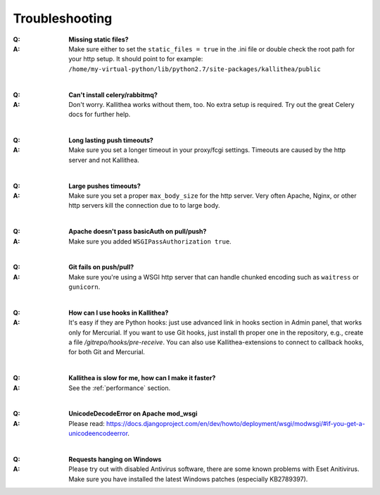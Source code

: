 .. _troubleshooting:


===============
Troubleshooting
===============

:Q: **Missing static files?**
:A: Make sure either to set the ``static_files = true`` in the .ini file or
   double check the root path for your http setup. It should point to
   for example:
   ``/home/my-virtual-python/lib/python2.7/site-packages/kallithea/public``

|

:Q: **Can't install celery/rabbitmq?**
:A: Don't worry. Kallithea works without them, too. No extra setup is required.
    Try out the great Celery docs for further help.

|

:Q: **Long lasting push timeouts?**
:A: Make sure you set a longer timeout in your proxy/fcgi settings. Timeouts
    are caused by the http server and not Kallithea.

|

:Q: **Large pushes timeouts?**
:A: Make sure you set a proper ``max_body_size`` for the http server. Very often
    Apache, Nginx, or other http servers kill the connection due to to large
    body.

|

:Q: **Apache doesn't pass basicAuth on pull/push?**
:A: Make sure you added ``WSGIPassAuthorization true``.

|

:Q: **Git fails on push/pull?**
:A: Make sure you're using a WSGI http server that can handle chunked encoding
    such as ``waitress`` or ``gunicorn``.

|

:Q: **How can I use hooks in Kallithea?**
:A: It's easy if they are Python hooks: just use advanced link in
    hooks section in Admin panel, that works only for Mercurial. If
    you want to use Git hooks, just install th proper one in the repository,
    e.g., create a file `/gitrepo/hooks/pre-receive`. You can also use
    Kallithea-extensions to connect to callback hooks, for both Git
    and Mercurial.

|

:Q: **Kallithea is slow for me, how can I make it faster?**
:A: See the :ref:`performance` section.

|

:Q: **UnicodeDecodeError on Apache mod_wsgi**
:A: Please read: https://docs.djangoproject.com/en/dev/howto/deployment/wsgi/modwsgi/#if-you-get-a-unicodeencodeerror.

|

:Q: **Requests hanging on Windows**
:A: Please try out with disabled Antivirus software, there are some known problems with Eset Anitivirus. Make sure
    you have installed the latest Windows patches (especially KB2789397).


.. _virtualenv: http://pypi.python.org/pypi/virtualenv
.. _python: http://www.python.org/
.. _mercurial: http://mercurial.selenic.com/
.. _celery: http://celeryproject.org/
.. _rabbitmq: http://www.rabbitmq.com/
.. _python-ldap: http://www.python-ldap.org/
